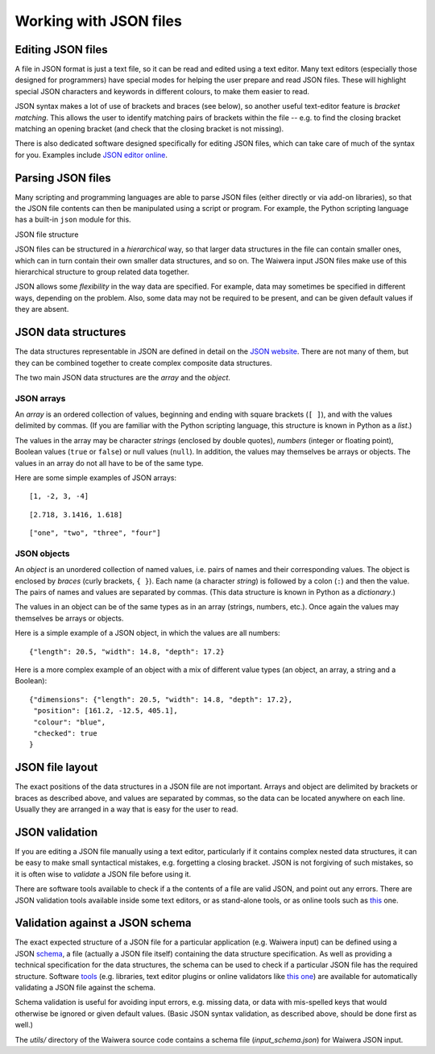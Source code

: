 ***********************
Working with JSON files
***********************

Editing JSON files
==================

A file in JSON format is just a text file, so it can be read and edited using a text editor. Many text editors (especially those designed for programmers) have special modes for helping the user prepare and read JSON files. These will highlight special JSON characters and keywords in different colours, to make them easier to read.

JSON syntax makes a lot of use of brackets and braces (see below), so another useful text-editor feature is `bracket matching`. This allows the user to identify matching pairs of brackets within the file -- e.g. to find the closing bracket matching an opening bracket (and check that the closing bracket is not missing).

There is also dedicated software designed specifically for editing JSON files, which can take care of much of the syntax for you. Examples include `JSON editor online <https://jsoneditoronline.org/>`_.

Parsing JSON files
==================

Many scripting and programming languages are able to parse JSON files (either directly or via add-on libraries), so that the JSON file contents can then be manipulated using a script or program. For example, the Python scripting language has a built-in ``json`` module for this.

JSON file structure



JSON files can be structured in a `hierarchical` way, so that larger data structures in the file can contain smaller ones, which can in turn contain their own smaller data structures, and so on. The Waiwera input JSON files make use of this hierarchical structure to group related data together.

JSON allows some `flexibility` in the way data are specified. For example, data may sometimes be specified in different ways, depending on the problem. Also, some data may not be required to be present, and can be given default values if they are absent.

JSON data structures
====================

The data structures representable in JSON are defined in detail on the `JSON website <https://www.json.org/>`_. There are not many of them, but they can be combined together to create complex composite data structures.

The two main JSON data structures are the `array` and the `object`.

JSON arrays
-----------

An `array` is an ordered collection of values, beginning and ending with square brackets (``[ ]``), and with the values delimited by commas. (If you are familiar with the Python scripting language, this structure is known in Python as a `list`.)

The values in the array may be character `strings` (enclosed by double quotes), `numbers` (integer or floating point), Boolean values (``true`` or ``false``) or null values (``null``). In addition, the values may themselves be arrays or objects. The values in an array do not all have to be of the same type.

Here are some simple examples of JSON arrays::

  [1, -2, 3, -4]

::

  [2.718, 3.1416, 1.618]

::

  ["one", "two", "three", "four"]

JSON objects
------------

An `object` is an unordered collection of named values, i.e. pairs of names and their corresponding values. The object is enclosed by `braces` (curly brackets, ``{ }``). Each name (a character `string`) is followed by a colon (``:``) and then the value. The pairs of names and values are separated by commas. (This data structure is known in Python as a `dictionary`.)

The values in an object can be of the same types as in an array (strings, numbers, etc.). Once again the values may themselves be arrays or objects.

Here is a simple example of a JSON object, in which the values are all numbers::

  {"length": 20.5, "width": 14.8, "depth": 17.2}

Here is a more complex example of an object with a mix of different value types (an object, an array, a string and a Boolean)::

  {"dimensions": {"length": 20.5, "width": 14.8, "depth": 17.2},
   "position": [161.2, -12.5, 405.1],
   "colour": "blue",
   "checked": true
  }

JSON file layout
================

The exact positions of the data structures in a JSON file are not important. Arrays and object are delimited by brackets or braces as described above, and values are separated by commas, so the data can be located anywhere on each line. Usually they are arranged in a way that is easy for the user to read.

JSON validation
===============

If you are editing a JSON file manually using a text editor, particularly if it contains complex nested data structures, it can be easy to make small syntactical mistakes, e.g. forgetting a closing bracket. JSON is not forgiving of such mistakes, so it is often wise to `validate` a JSON file before using it.

There are software tools available to check if a the contents of a file are valid JSON, and point out any errors. There are JSON validation tools available inside some text editors, or as stand-alone tools, or as online tools such as `this <https://jsonlint.com/>`_ one.

Validation against a JSON schema
================================

The exact expected structure of a JSON file for a particular application (e.g. Waiwera input) can be defined using a JSON `schema <http://json-schema.org/>`_, a file (actually a JSON file itself) containing the data structure specification. As well as providing a technical specification for the data structures, the schema can be used to check if a particular JSON file has the required structure. Software `tools <http://json-schema.org/implementations.html>`_ (e.g. libraries, text editor plugins or online validators like `this one <https://jsonschemalint.com>`_) are available for automatically validating a JSON file against the schema.

Schema validation is useful for avoiding input errors, e.g. missing data, or data with mis-spelled keys that would otherwise be ignored or given default values. (Basic JSON syntax validation, as described above, should be done first as well.)

The `utils/` directory of the Waiwera source code contains a schema file (`input_schema.json`) for Waiwera JSON input.
